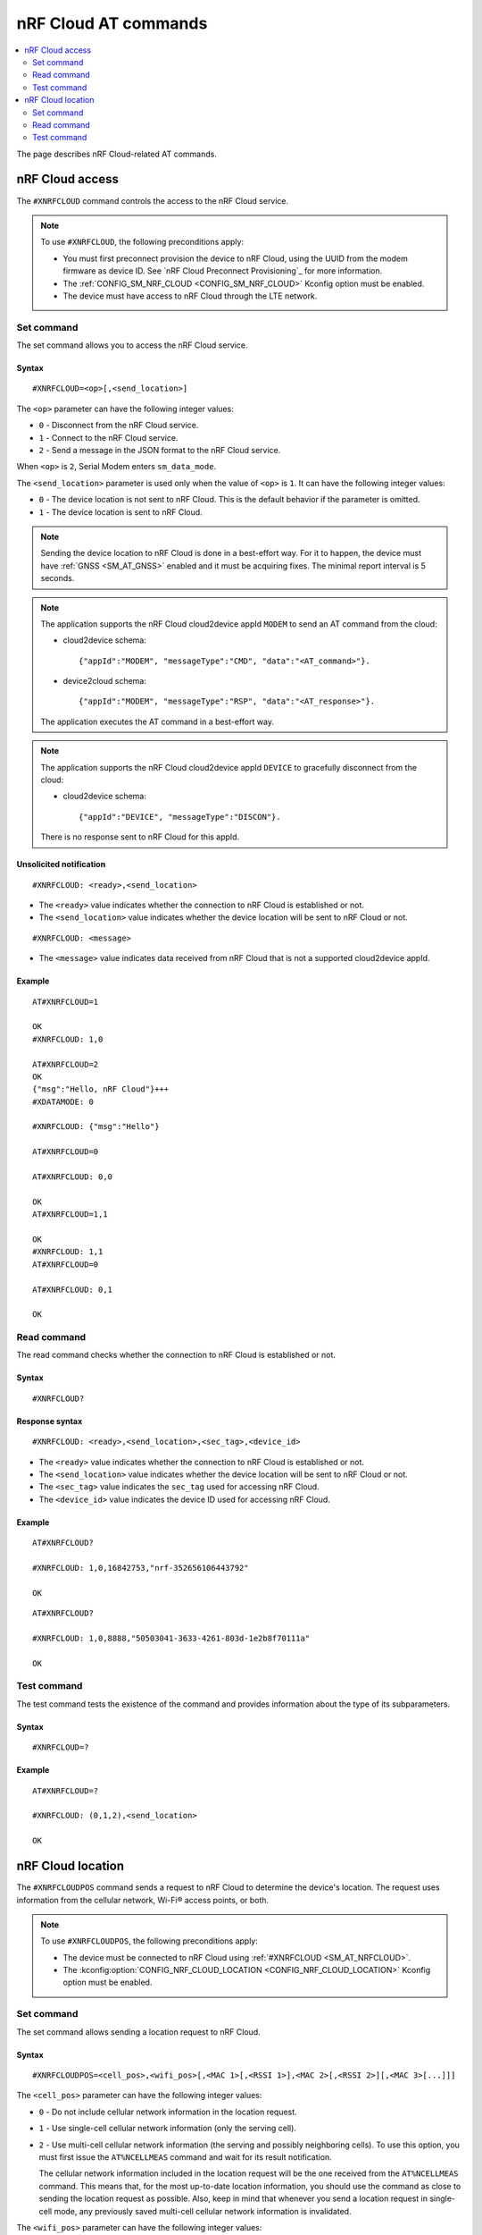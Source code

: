 nRF Cloud AT commands
*********************

.. contents::
   :local:
   :depth: 2

The page describes nRF Cloud-related AT commands.

.. _SM_AT_NRFCLOUD:

nRF Cloud access
================

The ``#XNRFCLOUD`` command controls the access to the nRF Cloud service.

.. note::
   To use ``#XNRFCLOUD``, the following preconditions apply:

   * You must first preconnect provision the device to nRF Cloud, using the UUID from the modem firmware as device ID.
     See `nRF Cloud Preconnect Provisioning`_ for more information.
   * The :ref:`CONFIG_SM_NRF_CLOUD <CONFIG_SM_NRF_CLOUD>` Kconfig option must be enabled.
   * The device must have access to nRF Cloud through the LTE network.

Set command
-----------

The set command allows you to access the nRF Cloud service.

Syntax
~~~~~~

::

   #XNRFCLOUD=<op>[,<send_location>]

The ``<op>`` parameter can have the following integer values:

* ``0`` - Disconnect from the nRF Cloud service.
* ``1`` - Connect to the nRF Cloud service.
* ``2`` - Send a message in the JSON format to the nRF Cloud service.

When ``<op>`` is ``2``, Serial Modem enters ``sm_data_mode``.

The ``<send_location>`` parameter is used only when the value of ``<op>`` is ``1``.
It can have the following integer values:

* ``0`` - The device location is not sent to nRF Cloud.
  This is the default behavior if the parameter is omitted.
* ``1`` - The device location is sent to nRF Cloud.

.. note::
   Sending the device location to nRF Cloud is done in a best-effort way.
   For it to happen, the device must have :ref:`GNSS <SM_AT_GNSS>` enabled and it must be acquiring fixes.
   The minimal report interval is 5 seconds.

.. note::
   The application supports the nRF Cloud cloud2device appId ``MODEM`` to send an AT command from the cloud:

   * cloud2device schema::

       {"appId":"MODEM", "messageType":"CMD", "data":"<AT_command>"}.

   * device2cloud schema::

       {"appId":"MODEM", "messageType":"RSP", "data":"<AT_response>"}.

   The application executes the AT command in a best-effort way.

.. note::
   The application supports the nRF Cloud cloud2device appId ``DEVICE`` to gracefully disconnect from the cloud:

   * cloud2device schema::

       {"appId":"DEVICE", "messageType":"DISCON"}.

   There is no response sent to nRF Cloud for this appId.

Unsolicited notification
~~~~~~~~~~~~~~~~~~~~~~~~

::

   #XNRFCLOUD: <ready>,<send_location>

* The ``<ready>`` value indicates whether the connection to nRF Cloud is established or not.
* The ``<send_location>`` value indicates whether the device location will be sent to nRF Cloud or not.

::

   #XNRFCLOUD: <message>

* The ``<message>`` value indicates data received from nRF Cloud that is not a supported cloud2device appId.

Example
~~~~~~~

::

  AT#XNRFCLOUD=1

  OK
  #XNRFCLOUD: 1,0

  AT#XNRFCLOUD=2
  OK
  {"msg":"Hello, nRF Cloud"}+++
  #XDATAMODE: 0

  #XNRFCLOUD: {"msg":"Hello"}

  AT#XNRFCLOUD=0

  AT#XNRFCLOUD: 0,0

  OK
  AT#XNRFCLOUD=1,1

  OK
  #XNRFCLOUD: 1,1
  AT#XNRFCLOUD=0

  AT#XNRFCLOUD: 0,1

  OK

Read command
------------

The read command checks whether the connection to nRF Cloud is established or not.

Syntax
~~~~~~

::

   #XNRFCLOUD?

Response syntax
~~~~~~~~~~~~~~~

::

   #XNRFCLOUD: <ready>,<send_location>,<sec_tag>,<device_id>

* The ``<ready>`` value indicates whether the connection to nRF Cloud is established or not.
* The ``<send_location>`` value indicates whether the device location will be sent to nRF Cloud or not.
* The ``<sec_tag>`` value indicates the ``sec_tag`` used for accessing nRF Cloud.
* The ``<device_id>`` value indicates the device ID used for accessing nRF Cloud.

Example
~~~~~~~

::

  AT#XNRFCLOUD?

  #XNRFCLOUD: 1,0,16842753,"nrf-352656106443792"

  OK

::

  AT#XNRFCLOUD?

  #XNRFCLOUD: 1,0,8888,"50503041-3633-4261-803d-1e2b8f70111a"

  OK

Test command
------------

The test command tests the existence of the command and provides information about the type of its subparameters.

Syntax
~~~~~~

::

   #XNRFCLOUD=?

Example
~~~~~~~

::

  AT#XNRFCLOUD=?

  #XNRFCLOUD: (0,1,2),<send_location>

  OK

.. _SM_AT_NRFCLOUDPOS:

nRF Cloud location
==================

The ``#XNRFCLOUDPOS`` command sends a request to nRF Cloud to determine the device's location.
The request uses information from the cellular network, Wi-Fi® access points, or both.

.. note::
   To use ``#XNRFCLOUDPOS``, the following preconditions apply:

   * The device must be connected to nRF Cloud using :ref:`#XNRFCLOUD <SM_AT_NRFCLOUD>`.
   * The :kconfig:option:`CONFIG_NRF_CLOUD_LOCATION <CONFIG_NRF_CLOUD_LOCATION>` Kconfig option must be enabled.

Set command
-----------

The set command allows sending a location request to nRF Cloud.

Syntax
~~~~~~

::

   #XNRFCLOUDPOS=<cell_pos>,<wifi_pos>[,<MAC 1>[,<RSSI 1>],<MAC 2>[,<RSSI 2>][,<MAC 3>[...]]]

The ``<cell_pos>`` parameter can have the following integer values:

* ``0`` - Do not include cellular network information in the location request.
* ``1`` - Use single-cell cellular network information (only the serving cell).
* ``2`` - Use multi-cell cellular network information (the serving and possibly neighboring cells).
  To use this option, you must first issue the ``AT%NCELLMEAS`` command and wait for its result notification.

  The cellular network information included in the location request will be the one received from the ``AT%NCELLMEAS`` command.
  This means that, for the most up-to-date location information, you should use the command as close to sending the location request as possible.
  Also, keep in mind that whenever you send a location request in single-cell mode, any previously saved multi-cell cellular network information is invalidated.

The ``<wifi_pos>`` parameter can have the following integer values:

* ``0`` - Do not include Wi-Fi access point information in the location request.
* ``1`` - Use Wi-Fi access point information.
  The access points must be given as additional parameters to the command.
  The minimum number of access points to provide is two (:c:macro:`NRF_CLOUD_LOCATION_WIFI_AP_CNT_MIN`), and the maximum is limited by the AT command parameter count limit (:ref:`CONFIG_SM_AT_MAX_PARAM <CONFIG_SM_AT_MAX_PARAM>`).

The ``<MAC x>`` parameter is a string.
It indicates the MAC address of a Wi-Fi access point and must be formatted as ``%02x:%02x:%02x:%02x:%02x:%02x`` (:c:macro:`WIFI_MAC_ADDR_TEMPLATE`).

The ``<RSSI x>`` parameter is an optional integer.
It indicates the signal strength of a Wi-Fi access point in dBm, between ``-128`` and ``0``.
If provided, it must follow the MAC address parameter of the access point.
Providing the RSSI parameters helps improve the accuracy of the Wi-Fi location.

Unsolicited notification
~~~~~~~~~~~~~~~~~~~~~~~~

::

   #XNRFCLOUDPOS: <error>

This is emitted when the location request failed, either when sending it or receiving its response.
No notification containing location data will be emitted.

* The ``<error>`` value indicates the error that happened.
  It is either a negative *errno* code or one of the :c:enum:`nrf_cloud_error` values.

::

   #XNRFCLOUDPOS: <type>,<latitude>,<longitude>,<uncertainty>

This is emitted when a successful response to a sent location request is received.

* The ``<type>`` value indicates the service used to fulfill the location request.

  * ``0`` (:c:enumerator:`LOCATION_TYPE_SINGLE_CELL`) - Single-cell cellular location.
  * ``1`` (:c:enumerator:`LOCATION_TYPE_MULTI_CELL`) - Multi-cell cellular location.
  * ``2`` (:c:enumerator:`LOCATION_TYPE_WIFI`) - Wi-Fi location.

* The ``<latitude>`` value represents the latitude in degrees.
* The ``<longitude>`` value represents the longitude in degrees.
* The ``<uncertainty>`` value represents the radius of the uncertainty circle around the location in meters, also known as Horizontal Positioning Error (HPE).

Example
~~~~~~~

::

  AT%XSYSTEMMODE=1,0,0,0

  OK
  AT+CFUN=1

  OK
  AT#XNRFCLOUD=1

  OK

  #XNRFCLOUD: 1,0
  AT#XNRFCLOUDPOS=1,0

  OK

  #XNRFCLOUDPOS: 0,35.455833,139.626111,1094
  AT%NCELLMEAS

  OK

  %NCELLMEAS: 0,"0199F10A","44020","107E",65535,3750,5,49,27,107504,3750,251,33,4,0,475,107,26,14,25,475,58,26,17,25,475,277,24,9,25,475,51,18,1,25
  AT#XNRFCLOUDPOS=2,0

  OK

  #XNRFCLOUDPOS: 1,35.455833,139.626111,1094
  AT#XNRFCLOUDPOS=0,1,"40:9b:cd:c1:5a:40","00:90:fe:eb:4f:42"

  OK

  #XNRFCLOUDPOS: 2,35.457335,139.624443,60
  AT#XNRFCLOUDPOS=0,1,"40:9b:cd:c1:5a:40",-40,"00:90:fe:eb:4f:42",-69

  OK

  #XNRFCLOUDPOS: 2,35.457346,139.624449,20

Read command
------------

The read command is not supported.

Test command
------------

The test command is not supported.
